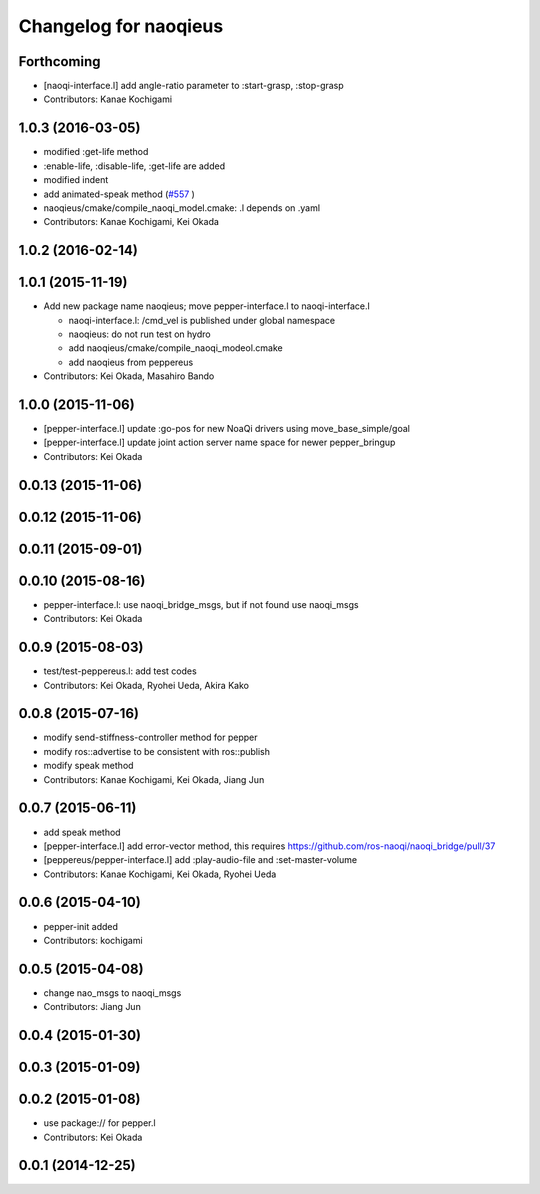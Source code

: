 ^^^^^^^^^^^^^^^^^^^^^^
Changelog for naoqieus
^^^^^^^^^^^^^^^^^^^^^^

Forthcoming
-----------
* [naoqi-interface.l] add angle-ratio parameter to :start-grasp, :stop-grasp
* Contributors: Kanae Kochigami

1.0.3 (2016-03-05)
------------------
* modified :get-life method
* :enable-life, :disable-life, :get-life are added
* modified indent
* add animated-speak method (`#557 <https://github.com/jsk-ros-pkg/jsk_robot/issues/557>`_ )
* naoqieus/cmake/compile_naoqi_model.cmake: .l depends on .yaml
* Contributors: Kanae Kochigami, Kei Okada

1.0.2 (2016-02-14)
------------------

1.0.1 (2015-11-19)
------------------

* Add new package name naoqieus; move pepper-interface.l to naoqi-interface.l

  * naoqi-interface.l: /cmd_vel is published under global namespace
  * naoqieus: do not run test on hydro
  * add naoqieus/cmake/compile_naoqi_modeol.cmake
  * add naoqieus from peppereus

* Contributors: Kei Okada, Masahiro Bando

1.0.0 (2015-11-06)
------------------
* [pepper-interface.l] update :go-pos for new NoaQi drivers using move_base_simple/goal
* [pepper-interface.l] update joint action server name space for newer pepper_bringup
* Contributors: Kei Okada

0.0.13 (2015-11-06)
-------------------

0.0.12 (2015-11-06)
-------------------

0.0.11 (2015-09-01)
-------------------

0.0.10 (2015-08-16)
-------------------
* pepper-interface.l: use naoqi_bridge_msgs, but if not found use naoqi_msgs
* Contributors: Kei Okada

0.0.9 (2015-08-03)
------------------
* test/test-peppereus.l: add test codes
* Contributors: Kei Okada, Ryohei Ueda, Akira Kako

0.0.8 (2015-07-16)
------------------
* modify send-stiffness-controller method for pepper
* modify ros::advertise to be consistent with ros::publish
* modify speak method
* Contributors: Kanae Kochigami, Kei Okada, Jiang Jun

0.0.7 (2015-06-11)
------------------
* add speak method
* [pepper-interface.l] add error-vector method, this requires https://github.com/ros-naoqi/naoqi_bridge/pull/37
* [peppereus/pepper-interface.l] add :play-audio-file and :set-master-volume
* Contributors: Kanae Kochigami, Kei Okada, Ryohei Ueda

0.0.6 (2015-04-10)
------------------
* pepper-init added
* Contributors: kochigami

0.0.5 (2015-04-08)
------------------
* change nao_msgs to naoqi_msgs
* Contributors: Jiang Jun

0.0.4 (2015-01-30)
------------------

0.0.3 (2015-01-09)
------------------

0.0.2 (2015-01-08)
------------------
* use package:// for pepper.l
* Contributors: Kei Okada

0.0.1 (2014-12-25)
------------------
